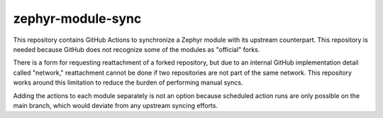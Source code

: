 zephyr-module-sync
==================

This repository contains GitHub Actions to synchronize a Zephyr module with its upstream counterpart.
This repository is needed because GitHub does not recognize some of the modules as "official" forks.

There is a form for requesting reattachment of a forked repository, but due to an internal GitHub
implementation detail called "network," reattachment cannot be done if two repositories are not part
of the same network. This repository works around this limitation to reduce the burden of performing manual syncs.

Adding the actions to each module separately is not an option because scheduled action runs are only possible on
the main branch, which would deviate from any upstream syncing efforts.
